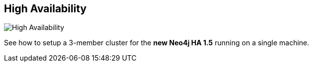 == High Availability
:type: video
:path: /c/video/ha
image::http://assets.neo4j.org/img/still/ha_video.gif[High Availability,role=thumbnail]
:src: http://player.vimeo.com/video/51906007


[INTRO]
See how to setup a 3-member cluster for the *new Neo4j HA 1.5* running on a single machine.